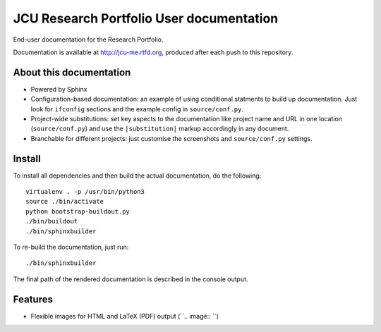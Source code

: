 JCU Research Portfolio User documentation
=========================================

End-user documentation for the Research Portfolio.

Documentation is available at http://jcu-me.rtfd.org, produced after each
push to this repository.

About this documentation
------------------------

* Powered by Sphinx
* Configuration-based documentation: an example of using conditional statments
  to build up documentation.  Just look for ``ifconfig`` sections and the
  example config in ``source/conf.py``.
* Project-wide substitutions: set key aspects to the documentation like
  project name and URL in one location (``source/conf.py``) and use the
  ``|substitution|`` markup accordingly in any document.
* Branchable for different projects: just customise the screenshots and
  ``source/conf.py`` settings.

Install
-------

To install all dependencies and then build the actual documentation, do
the following::

    virtualenv . -p /usr/bin/python3
    source ./bin/activate
    python bootstrap-buildout.py
    ./bin/buildout
    ./bin/sphinxbuilder

To re-build the documentation, just run::

    ./bin/sphinxbuilder

The final path of the rendered documentation is described in the console
output.

Features
--------

* Flexible images for HTML and LaTeX (PDF) output (``.. image:: ``)
